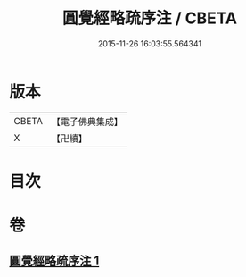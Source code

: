 #+TITLE: 圓覺經略疏序注 / CBETA
#+DATE: 2015-11-26 16:03:55.564341
* 版本
 |     CBETA|【電子佛典集成】|
 |         X|【卍續】    |

* 目次
* 卷
** [[file:KR6i0567_001.txt][圓覺經略疏序注 1]]
